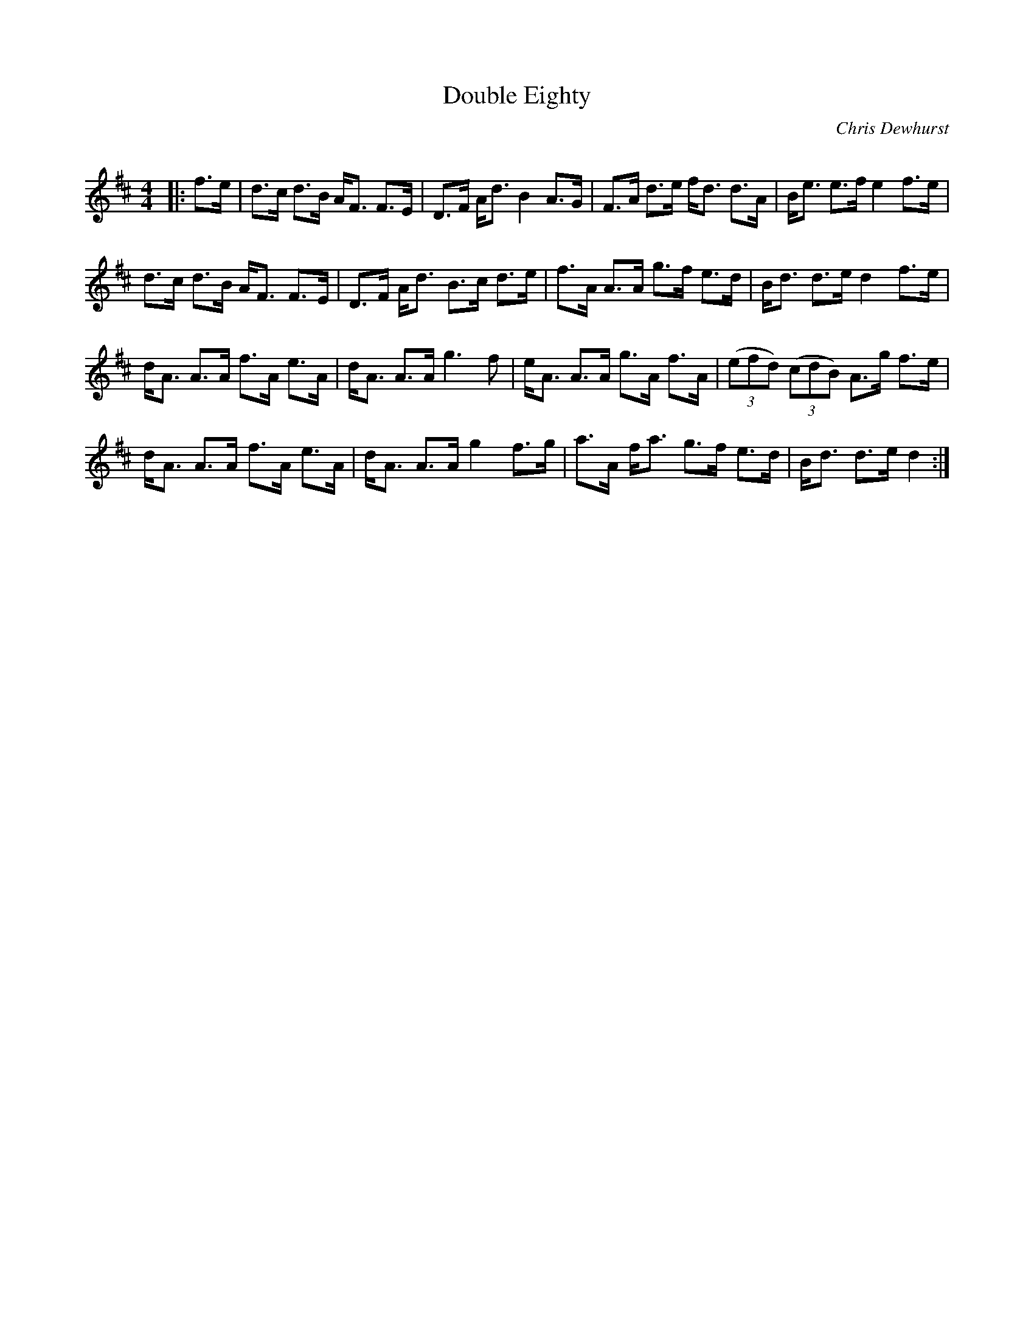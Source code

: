 X:1
T: Double Eighty
C:Chris Dewhurst
R:Strathspey
Q: 128
K:D
M:4/4
L:1/16
|:f3e|d3c d3B AF3 F3E|D3F Ad3 B4 A3G|F3A d3e fd3 d3A|Be3 e3f e4 f3e|
d3c d3B AF3 F3E|D3F Ad3 B3c d3e|f3A A3A g3f e3d|Bd3 d3e d4 f3e|
dA3 A3A f3A e3A|dA3 A3A g6f2|eA3 A3A g3A f3A|((3e2f2d2) ((3c2d2B2) A3g f3e|
dA3 A3A f3A e3A|dA3 A3A g4 f3g|a3A fa3 g3f e3d|Bd3 d3e d4:|
